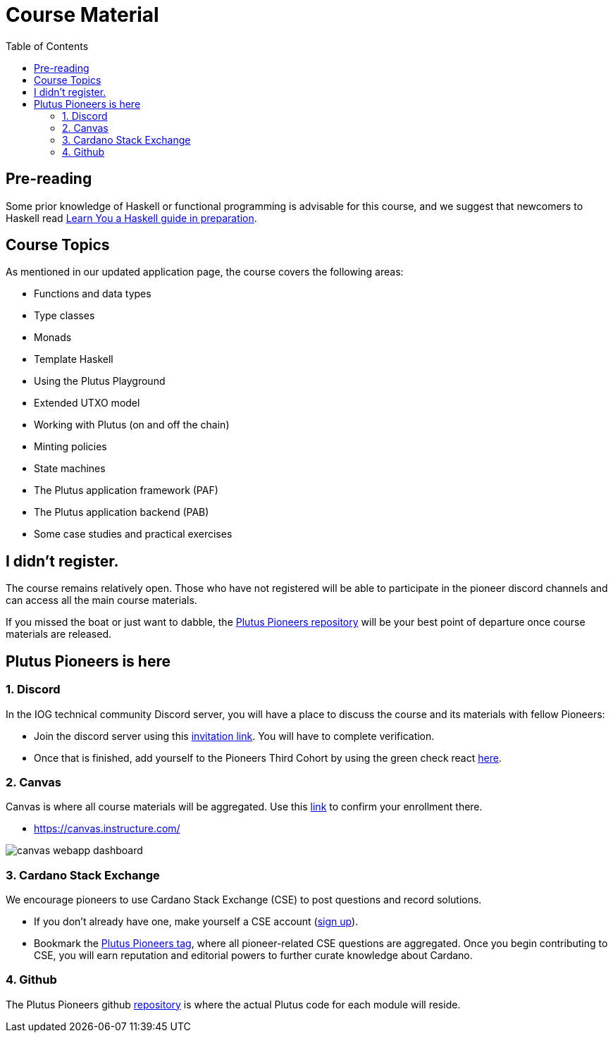 = Course Material
:toc:


== Pre-reading

Some prior knowledge of Haskell or functional programming is advisable for this course, and we suggest that newcomers to Haskell read https://freecomputerbooks.com/Learn-You-a-Haskell-for-Great-Good.html[Learn You a Haskell guide in preparation].

== Course Topics

As mentioned in our updated application page, the course covers the following areas:

* Functions and data types
* Type classes
* Monads
* Template Haskell
* Using the Plutus Playground
* Extended UTXO model
* Working with Plutus (on and off the chain)
* Minting policies
* State machines
* The Plutus application framework (PAF)
* The Plutus application backend (PAB)
* Some case studies and practical exercises

== I didn't register.

The course remains relatively open. Those who have not registered will be able to participate in the pioneer discord channels and can access all the main course materials. 

If you missed the boat or just want to dabble, the https://github.com/input-output-hk/plutus-pioneer-program/blob/main/README.md[Plutus Pioneers repository] will be your best point of departure once course materials are released. 

== Plutus Pioneers is here

=== 1. Discord

In the IOG technical community Discord server, you will have a place to discuss the course and its materials with fellow Pioneers:

* Join the discord server using this https://iohk.us20.list-manage.com/track/click?u=26d3b656ecc43aa6f3063eaed&id=46c99986ab&e=1a9685e45f[invitation link]. You will have to complete verification.
* Once that is finished, add yourself to the Pioneers Third Cohort by using the green check react https://iohk.us20.list-manage.com/track/click?u=26d3b656ecc43aa6f3063eaed&id=8491b2183c&e=1a9685e45f[here].


=== 2. Canvas

Canvas is where all course materials will be aggregated. Use this https://iohk.us20.list-manage.com/track/click?u=26d3b656ecc43aa6f3063eaed&id=714711d773&e=1a9685e45f[link] to confirm your enrollment there. 

* https://canvas.instructure.com/

image::resources/canvas-webapp-dashboard.png[]

=== 3. Cardano Stack Exchange

We encourage pioneers to use Cardano Stack Exchange (CSE) to post questions and record solutions.  

* If you don't already have one, make yourself a CSE account (https://iohk.us20.list-manage.com/track/click?u=26d3b656ecc43aa6f3063eaed&id=5d8a060ebe&e=1a9685e45f[sign up]).
* Bookmark the https://iohk.us20.list-manage.com/track/click?u=26d3b656ecc43aa6f3063eaed&id=f202a2841b&e=1a9685e45f[Plutus Pioneers tag], where all pioneer-related CSE questions are aggregated.
Once you begin contributing to CSE, you will earn reputation and editorial powers to further curate knowledge about Cardano. 


=== 4. Github

The Plutus Pioneers github https://iohk.us20.list-manage.com/track/click?u=26d3b656ecc43aa6f3063eaed&id=14b675aea0&e=1a9685e45f[repository] is where the actual Plutus code for each module will reside. 